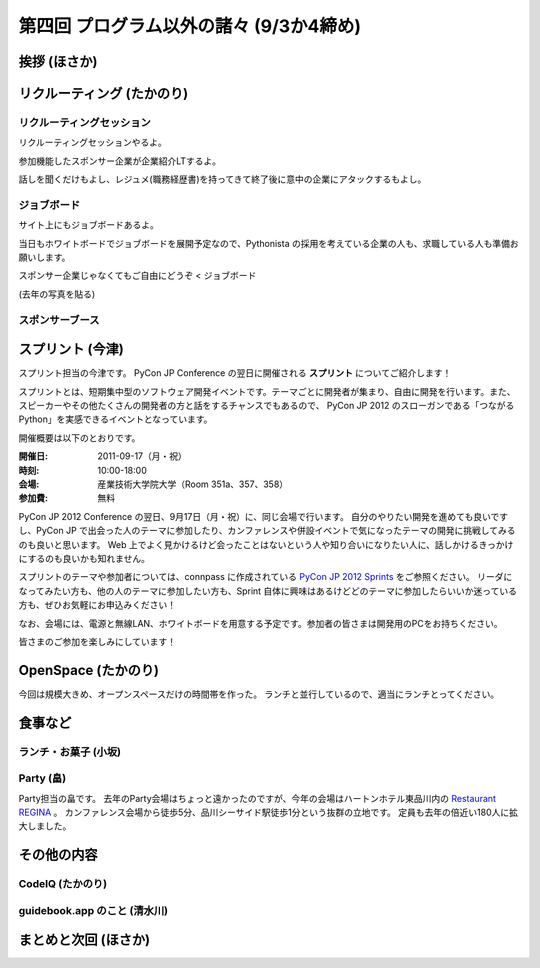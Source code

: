 ==========================================
 第四回 プログラム以外の諸々 (9/3か4締め)
==========================================

挨拶 (ほさか)
=============

リクルーティング (たかのり)
===========================

リクルーティングセッション
--------------------------
リクルーティングセッションやるよ。

参加機能したスポンサー企業が企業紹介LTするよ。

話しを聞くだけもよし、レジュメ(職務経歴書)を持ってきて終了後に意中の企業にアタックするもよし。

ジョブボード
------------
サイト上にもジョブボードあるよ。

当日もホワイトボードでジョブボードを展開予定なので、Pythonista の採用を考えている企業の人も、求職している人も準備お願いします。

スポンサー企業じゃなくてもご自由にどうぞ < ジョブボード

(去年の写真を貼る)

スポンサーブース
----------------

スプリント (今津)
=================
スプリント担当の今津です。
PyCon JP Conference の翌日に開催される **スプリント** についてご紹介します！

スプリントとは、短期集中型のソフトウェア開発イベントです。テーマごとに開発者が集まり、自由に開発を行います。また、スピーカーやその他たくさんの開発者の方と話をするチャンスでもあるので、 PyCon JP 2012 のスローガンである「つながるPython」を実感できるイベントとなっています。

開催概要は以下のとおりです。

:開催日: 2011-09-17（月・祝）
:時刻: 10:00-18:00
:会場: 産業技術大学院大学（Room 351a、357、358）
:参加費: 無料

PyCon JP 2012 Conference の翌日、9月17日（月・祝）に、同じ会場で行います。
自分のやりたい開発を進めても良いですし、PyCon JP で出会った人のテーマに参加したり、カンファレンスや併設イベントで気になったテーマの開発に挑戦してみるのも良いと思います。
Web 上でよく見かけるけど会ったことはないという人や知り合いになりたい人に、話しかけるきっかけにするのも良いかも知れません。

スプリントのテーマや参加者については、connpass に作成されている
`PyCon JP 2012 Sprints <http://connpass.com/event/961/>`_ をご参照ください。
リーダになってみたい方も、他の人のテーマに参加したい方も、Sprint 自体に興味はあるけどどのテーマに参加したらいいか迷っている方も、ぜひお気軽にお申込みください！

なお、会場には、電源と無線LAN、ホワイトボードを用意する予定です。参加者の皆さまは開発用のPCをお持ちください。

皆さまのご参加を楽しみにしています！

OpenSpace (たかのり)
====================
今回は規模大きめ、オープンスペースだけの時間帯を作った。
ランチと並行しているので、適当にランチとってください。

食事など
========

ランチ・お菓子 (小坂)
---------------------

Party (畠)
----------
Party担当の畠です。
去年のParty会場はちょっと遠かったのですが、今年の会場はハートンホテル東品川内の `Restaurant REGINA <http://www.hearton.co.jp/restaurant/regina/>`_ 。
カンファレンス会場から徒歩5分、品川シーサイド駅徒歩1分という抜群の立地です。
定員も去年の倍近い180人に拡大しました。



その他の内容
============

CodeIQ (たかのり)
-----------------

guidebook.app のこと (清水川)
-----------------------------

まとめと次回 (ほさか)
=====================


